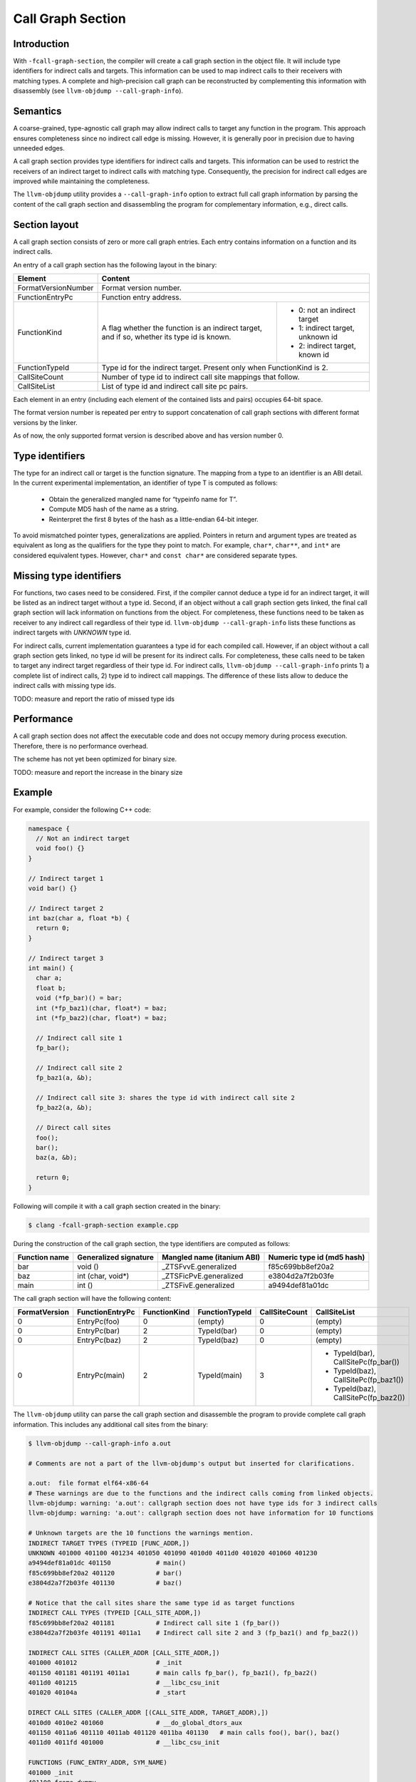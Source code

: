 ==================
Call Graph Section
==================

Introduction
============

With ``-fcall-graph-section``, the compiler will create a call graph section 
in the object file. It will include type identifiers for indirect calls and 
targets. This information can be used to map indirect calls to their receivers 
with matching types. A complete and high-precision call graph can be 
reconstructed by complementing this information with disassembly 
(see ``llvm-objdump --call-graph-info``).

Semantics
=========

A coarse-grained, type-agnostic call graph may allow indirect calls to target
any function in the program. This approach ensures completeness since no
indirect call edge is missing. However, it is generally poor in precision
due to having unneeded edges.

A call graph section provides type identifiers for indirect calls and targets.
This information can be used to restrict the receivers of an indirect target to
indirect calls with matching type. Consequently, the precision for indirect
call edges are improved while maintaining the completeness.

The ``llvm-objdump`` utility provides a ``--call-graph-info`` option to extract
full call graph information by parsing the content of the call graph section
and disassembling the program for complementary information, e.g., direct
calls.

Section layout
==============

A call graph section consists of zero or more call graph entries.
Each entry contains information on a function and its indirect calls.

An entry of a call graph section has the following layout in the binary:

+---------------------+-----------------------------------------------------------------------+
| Element             | Content                                                               |
+=====================+=======================================================================+
| FormatVersionNumber | Format version number.                                                |
+---------------------+-----------------------------------------------------------------------+
| FunctionEntryPc     | Function entry address.                                               |
+---------------------+-----------------------------------+-----------------------------------+
|                     | A flag whether the function is an | - 0: not an indirect target       |
| FunctionKind        | indirect target, and if so,       | - 1: indirect target, unknown id  |
|                     | whether its type id is known.     | - 2: indirect target, known id    |
+---------------------+-----------------------------------+-----------------------------------+
| FunctionTypeId      | Type id for the indirect target. Present only when FunctionKind is 2. |
+---------------------+-----------------------------------------------------------------------+
| CallSiteCount       | Number of type id to indirect call site mappings that follow.         |
+---------------------+-----------------------------------------------------------------------+
| CallSiteList        | List of type id and indirect call site pc pairs.                      |
+---------------------+-----------------------------------------------------------------------+

Each element in an entry (including each element of the contained lists and
pairs) occupies 64-bit space.

The format version number is repeated per entry to support concatenation of
call graph sections with different format versions by the linker.

As of now, the only supported format version is described above and has version
number 0.

Type identifiers
================

The type for an indirect call or target is the function signature.
The mapping from a type to an identifier is an ABI detail.
In the current experimental implementation, an identifier of type T is
computed as follows:

  -  Obtain the generalized mangled name for “typeinfo name for T”.
  -  Compute MD5 hash of the name as a string.
  -  Reinterpret the first 8 bytes of the hash as a little-endian 64-bit integer.

To avoid mismatched pointer types, generalizations are applied.
Pointers in return and argument types are treated as equivalent as long as the
qualifiers for the type they point to match.
For example, ``char*``, ``char**``, and ``int*`` are considered equivalent
types. However, ``char*`` and ``const char*`` are considered separate types.

Missing type identifiers
========================

For functions, two cases need to be considered. First, if the compiler cannot
deduce a type id for an indirect target, it will be listed as an indirect target
without a type id. Second, if an object without a call graph section gets
linked, the final call graph section will lack information on functions from
the object. For completeness, these functions need to be taken as receiver to
any indirect call regardless of their type id.
``llvm-objdump --call-graph-info`` lists these functions as indirect targets
with `UNKNOWN` type id.

For indirect calls, current implementation guarantees a type id for each
compiled call. However, if an object without a call graph section gets linked,
no type id will be present for its indirect calls. For completeness, these calls
need to be taken to target any indirect target regardless of their type id. For
indirect calls, ``llvm-objdump --call-graph-info`` prints 1) a complete list of
indirect calls, 2) type id to indirect call mappings. The difference of these
lists allow to deduce the indirect calls with missing type ids.

TODO: measure and report the ratio of missed type ids

Performance
===========

A call graph section does not affect the executable code and does not occupy
memory during process execution. Therefore, there is no performance overhead.

The scheme has not yet been optimized for binary size.

TODO: measure and report the increase in the binary size

Example
=======

For example, consider the following C++ code:

.. code-block:: cpp

    namespace {
      // Not an indirect target
      void foo() {}
    }

    // Indirect target 1
    void bar() {}

    // Indirect target 2
    int baz(char a, float *b) {
      return 0;
    }

    // Indirect target 3
    int main() {
      char a;
      float b;
      void (*fp_bar)() = bar;
      int (*fp_baz1)(char, float*) = baz;
      int (*fp_baz2)(char, float*) = baz;

      // Indirect call site 1
      fp_bar();

      // Indirect call site 2
      fp_baz1(a, &b);

      // Indirect call site 3: shares the type id with indirect call site 2
      fp_baz2(a, &b);

      // Direct call sites
      foo();
      bar();
      baz(a, &b);

      return 0;
    }

Following will compile it with a call graph section created in the binary:

.. code-block:: bash

  $ clang -fcall-graph-section example.cpp

During the construction of the call graph section, the type identifiers are 
computed as follows:

+---------------+-----------------------+----------------------------+----------------------------+
| Function name | Generalized signature | Mangled name (itanium ABI) | Numeric type id (md5 hash) |
+===============+=======================+============================+============================+
|  bar          | void ()               | _ZTSFvvE.generalized       | f85c699bb8ef20a2           |
+---------------+-----------------------+----------------------------+----------------------------+
|  baz          | int (char, void*)     | _ZTSFicPvE.generalized     | e3804d2a7f2b03fe           |
+---------------+-----------------------+----------------------------+----------------------------+
|  main         | int ()                | _ZTSFivE.generalized       | a9494def81a01dc            |
+---------------+-----------------------+----------------------------+----------------------------+

The call graph section will have the following content:

+---------------+-----------------+--------------+----------------+---------------+--------------------------------------+
| FormatVersion | FunctionEntryPc | FunctionKind | FunctionTypeId | CallSiteCount | CallSiteList                         |
+===============+=================+==============+================+===============+======================================+
| 0             | EntryPc(foo)    | 0            | (empty)        | 0             | (empty)                              |
+---------------+-----------------+--------------+----------------+---------------+--------------------------------------+
| 0             | EntryPc(bar)    | 2            | TypeId(bar)    | 0             | (empty)                              |
+---------------+-----------------+--------------+----------------+---------------+--------------------------------------+
| 0             | EntryPc(baz)    | 2            | TypeId(baz)    | 0             | (empty)                              |
+---------------+-----------------+--------------+----------------+---------------+--------------------------------------+
| 0             | EntryPc(main)   | 2            | TypeId(main)   | 3             | * TypeId(bar), CallSitePc(fp_bar())  |
|               |                 |              |                |               | * TypeId(baz), CallSitePc(fp_baz1()) |
|               |                 |              |                |               | * TypeId(baz), CallSitePc(fp_baz2()) |
+---------------+-----------------+--------------+----------------+---------------+--------------------------------------+


The ``llvm-objdump`` utility can parse the call graph section and disassemble
the program to provide complete call graph information. This includes any
additional call sites from the binary:

.. code-block:: bash

    $ llvm-objdump --call-graph-info a.out

    # Comments are not a part of the llvm-objdump's output but inserted for clarifications.

    a.out:  file format elf64-x86-64
    # These warnings are due to the functions and the indirect calls coming from linked objects.
    llvm-objdump: warning: 'a.out': callgraph section does not have type ids for 3 indirect calls
    llvm-objdump: warning: 'a.out': callgraph section does not have information for 10 functions

    # Unknown targets are the 10 functions the warnings mention.
    INDIRECT TARGET TYPES (TYPEID [FUNC_ADDR,])
    UNKNOWN 401000 401100 401234 401050 401090 4010d0 4011d0 401020 401060 401230
    a9494def81a01dc 401150            # main()
    f85c699bb8ef20a2 401120           # bar()
    e3804d2a7f2b03fe 401130           # baz()

    # Notice that the call sites share the same type id as target functions
    INDIRECT CALL TYPES (TYPEID [CALL_SITE_ADDR,])
    f85c699bb8ef20a2 401181           # Indirect call site 1 (fp_bar())
    e3804d2a7f2b03fe 401191 4011a1    # Indirect call site 2 and 3 (fp_baz1() and fp_baz2())

    INDIRECT CALL SITES (CALLER_ADDR [CALL_SITE_ADDR,])
    401000 401012                     # _init
    401150 401181 401191 4011a1       # main calls fp_bar(), fp_baz1(), fp_baz2()
    4011d0 401215                     # __libc_csu_init
    401020 40104a                     # _start

    DIRECT CALL SITES (CALLER_ADDR [(CALL_SITE_ADDR, TARGET_ADDR),])
    4010d0 4010e2 401060              # __do_global_dtors_aux
    401150 4011a6 401110 4011ab 401120 4011ba 401130   # main calls foo(), bar(), baz()
    4011d0 4011fd 401000              # __libc_csu_init

    FUNCTIONS (FUNC_ENTRY_ADDR, SYM_NAME)
    401000 _init
    401100 frame_dummy
    401234 _fini
    401050 _dl_relocate_static_pie
    401090 register_tm_clones
    4010d0 __do_global_dtors_aux
    401110 _ZN12_GLOBAL__N_13fooEv    # (anonymous namespace)::foo()
    401150 main                       # main
    4011d0 __libc_csu_init
    401020 _start
    401060 deregister_tm_clones
    401120 _Z3barv                    # bar()
    401130 _Z3bazcPf                  # baz(char, float*)
    401230 __libc_csu_fini
